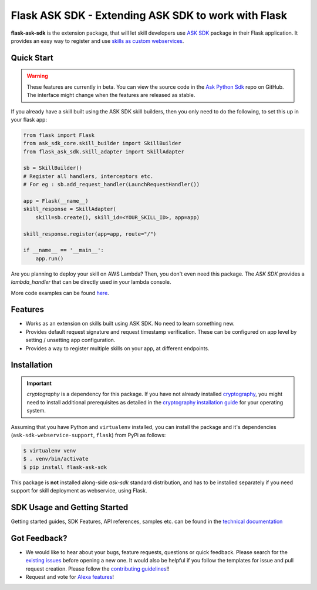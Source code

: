 ====================================================
Flask ASK SDK - Extending ASK SDK to work with Flask
====================================================

**flask-ask-sdk** is the extension package, that will let skill developers
use `ASK SDK <https://developer.amazon.com/docs/alexa-skills-kit-sdk-for-python/overview.html>`__
package in their Flask application. It provides an easy way to register and
use `skills as custom webservices <https://developer.amazon.com/docs/custom-skills/host-a-custom-skill-as-a-web-service.html>`__.

Quick Start
-----------

.. warning::

    These features are currently in beta. You can view the source
    code in the
    `Ask Python Sdk <https://github.com/alexa/alexa-skills-kit-sdk-for-python>`__
    repo on GitHub. The interface might change when the features are released as
    stable.

If you already have a skill built using the ASK SDK skill builders, then you
only need to do the following, to set this up in your flask app:

.. code-block:: python

    from flask import Flask
    from ask_sdk_core.skill_builder import SkillBuilder
    from flask_ask_sdk.skill_adapter import SkillAdapter

    sb = SkillBuilder()
    # Register all handlers, interceptors etc.
    # For eg : sb.add_request_handler(LaunchRequestHandler())

    app = Flask(__name__)
    skill_response = SkillAdapter(
        skill=sb.create(), skill_id=<YOUR_SKILL_ID>, app=app)

    skill_response.register(app=app, route="/")

    if __name__ == '__main__':
        app.run()

Are you planning to deploy your skill on AWS Lambda? Then, you don't even
need this package. The `ASK SDK` provides a `lambda_handler` that can be
directly used in your lambda console.

More code examples can be found `here <https://developer.amazon.com/docs/alexa-skills-kit-sdk-for-python/sample-skills.html>`__.

Features
--------

- Works as an extension on skills built using ASK SDK. No need to learn
  something new.
- Provides default request signature and request timestamp verification.
  These can be configured on app level by setting / unsetting app
  configuration.
- Provides a way to register multiple skills on your app, at different
  endpoints.

Installation
------------

.. important::

    `cryptography` is a dependency for this package. If you have not
    already installed
    `cryptography <https://cryptography.io/en/latest/>`_, you might need to
    install additional prerequisites as detailed in the
    `cryptography installation guide <https://cryptography.io/en/latest/installation/>`_
    for your operating system.

Assuming that you have Python and ``virtualenv`` installed, you can
install the package and it's dependencies (``ask-sdk-webservice-support``,
``flask``) from PyPi as follows:

.. code-block:: sh

    $ virtualenv venv
    $ . venv/bin/activate
    $ pip install flask-ask-sdk

This package is **not** installed along-side `ask-sdk` standard distribution,
and has to be installed separately if you need support for skill
deployment as webservice, using Flask.


SDK Usage and Getting Started
-----------------------------

Getting started guides, SDK Features, API references, samples etc. can
be found in the `technical documentation <https://developer.amazon.com/docs/alexa-skills-kit-sdk-for-python/overview.html>`_


Got Feedback?
-------------

- We would like to hear about your bugs, feature requests, questions or
  quick feedback. Please search for the
  `existing issues <https://github.com/alexa/alexa-skills-kit-sdk-for-python/issues>`_
  before opening a new one. It would also be helpful if you follow the
  templates for issue and pull request creation. Please follow the
  `contributing guidelines <https://github.com/alexa/alexa-skills-kit-sdk-for-python/blob/master/CONTRIBUTING.md>`_!!
- Request and vote for `Alexa features <https://alexa.uservoice.com/forums/906892-alexa-skills-developer-voice-and-vote>`_!
